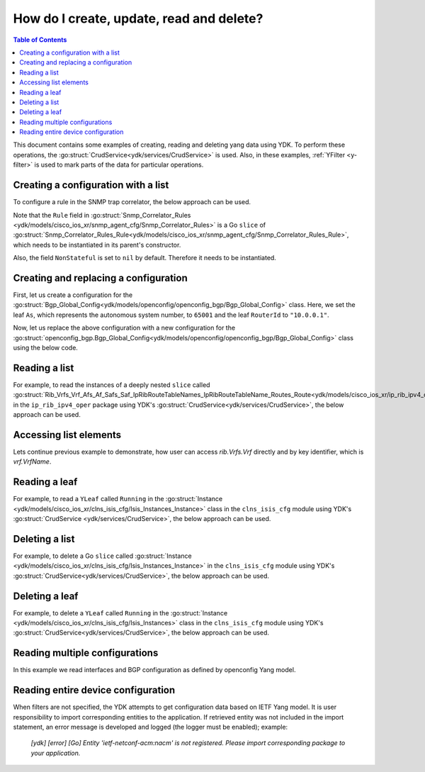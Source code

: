 .. _netconf-operations:

How do I create, update, read and delete?
=========================================

.. contents:: Table of Contents

This document contains some examples of creating, reading and deleting yang data using YDK. To perform these operations, the :go:struct:`CrudService<ydk/services/CrudService>` is used. Also, in these examples, :ref:`YFilter <y-filter>` is used to mark parts of the data for particular operations.

Creating a configuration with a list
------------------------------------

To configure a rule in the SNMP trap correlator, the below approach can be used.

Note that the ``Rule`` field in :go:struct:`Snmp_Correlator_Rules <ydk/models/cisco_ios_xr/snmp_agent_cfg/Snmp_Correlator_Rules>` is a Go ``slice`` of :go:struct:`Snmp_Correlator_Rules_Rule<ydk/models/cisco_ios_xr/snmp_agent_cfg/Snmp_Correlator_Rules_Rule>`, which needs to be instantiated in its parent's constructor.

Also, the field ``NonStateful`` is set to ``nil`` by default. Therefore it needs to be instantiated.

.. code-block:: c
    :linenos:

    package main

    from "github.com/CiscoDevNet/ydk-go/ydk/models/cisco_ios_xr/snmp_agent_cfg"

    func main() {
        // Create the top-level container and instantiate slice
        snmp := snmp_agent_cfg.Snmp_Correlator_Rules{}

        // Create the Rule
        rule := snmp_agent_cfg.Snmp_Correlator_Rules_Rule{}
        rule.Name = "PASS-ALL"

        // Instantiate and assign NonStateful
        rule.NonStateful = snmp_agent_cfg.Snmp_Correlator_Rules_Rule_NonStateful{}
        rule.NonStateful.Timeout = 3s

        // Append
        snmp.Rule = append(snmp.Rule, &rule)

        // Call the CRUD create on the top-level object
        // (assuming you have already instantiated the service and provider)
        result := crud.Create(&provider, &snmp)
    }

Creating and replacing a configuration
--------------------------------------

First, let us create a configuration for the :go:struct:`Bgp_Global_Config<ydk/models/openconfig/openconfig_bgp/Bgp_Global_Config>` class. Here, we set the leaf ``As``, which represents the autonomous system number, to ``65001`` and the leaf ``RouterId`` to ``"10.0.0.1"``.

.. code-block:: c
    :linenos:

    package main

    import (
        "github.com/CiscoDevNet/ydk-go/ydk/types/yfilter"
        "github.com/CiscoDevNet/ydk-go/ydk/models/openconfig/openconfig_bgp"
    )

    func main() {
        // First, create the top-level Bgp() objects
        bgp := openconfig_bgp.Bgp{}
        bgp.Global = openconfig_bgp.Bgp_Global{}
        bgp.Global.Config = openconfig_bgp.Bgp_Global_Config{}

        // Populate the values for the global config object
        bgp.Global.Config.As = 65001
        bgp.Global.Config.RouterId = "10.0.0.1"

        // Call the CRUD create on the top-level bgp object
        // (assuming you have already instantiated the service and provider)
        result := crud.Create(&provider, &bgp)
    }


Now, let us replace the above configuration with a new configuration for the :go:struct:`openconfig_bgp.Bgp_Global_Config<ydk/models/openconfig/openconfig_bgp/Bgp_Global_Config>` class using the below code.

.. code-block:: c
    :linenos:

    package main

    import (
        "github.com/CiscoDevNet/ydk-go/ydk/types/yfilter"
        "github.com/CiscoDevNet/ydk-go/ydk/models/openconfig/openconfig_bgp"
    )

    func main() {
        // First, create the top-level Bgp() objects
        bgp = openconfig_bgp.Bgp{}
        bgp.Global = openconfig_bgp.Bgp_Global{}
        bgp.Global.Config = openconfig_bgp.Bgp_Global_Config{}

        // Set the yfilter attribute of the config object to YFilter.Replace
        bgp.Global.Config.YFilter = yfilter.Replace

        // Populate the new values for the global config object
        bgp.Global.Config.As = 65023
        bgp.Global.Config.RouterId = "25.3.55.12"

        // Call the CRUD update on the top-level bgp object
        // (assuming you have already instantiated the service and provider)
        result = crud.Update(&provider, &bgp)
    }


Reading a list
--------------

For example, to read the instances of a deeply nested ``slice`` called :go:struct:`Rib_Vrfs_Vrf_Afs_Af_Safs_Saf_IpRibRouteTableNames_IpRibRouteTableName_Routes_Route<ydk/models/cisco_ios_xr/ip_rib_ipv4_oper/Rib_Vrfs_Vrf_Afs_Af_Safs_Saf_IpRibRouteTableNames_IpRibRouteTableName_Routes_Route>`  in the ``ip_rib_ipv4_oper`` package using YDK's :go:struct:`CrudService<ydk/services/CrudService>`, the below approach can be used.

.. code-block:: c
    :linenos:

    package main

    import (
        "github.com/CiscoDevNet/ydk-go/ydk/types/yfilter"
        "github.com/CiscoDevNet/ydk-go/ydk/models/cisco_ios_xr/ip_rib_ipv4_oper"
    )

    func main() {
        // First create the top-level Rib objects
        rib := ip_rib_ipv4_oper.Rib{}

        // Then create the list instance Vrf
        vrf := ip_rib_ipv4_oper.Rib_Vrfs_Vrf{}
        vrf.VrfName = "default"

        // Then create the child list element Af and the rest of the nested list instances
        af := ip_rib_ipv4_oper.Rib_Vrfs_Vrf_Afs_Af{}
        af.AfName = "IPv4"

        saf := ip_rib_ipv4_oper.Rib_Vrfs_Vrf_Afs_Af_Safs_Saf{}
        saf.SafName = "Unicast"

        tableName := ip_rib_ipv4_oper.Rib_Vrfs_Vrf_Afs_Af_Safs_Saf_IpRibRouteTableNames.IpRibRouteTableName{}
        tableName.RouteTableName = "default"

        // Create the final list instance Route
        route := ip_rib_ipv4_oper.Rib_Vrfs_Vrf_Afs_Af_Safs_Saf_IpRibRouteTableNames_IpRibRouteTableName_Routes_Route{}
        route.YFilter = yfilter.Read // set the yfilter attribute for route to yfilter.Read

        // Append each of the list instances to their respective parents
        tableName.Routes = ip_rib_ipv4_oper.Rib_Vrfs_Vrf_Afs_Af_Safs_Saf_IpRibRouteTableNames_IpRibRouteTableName_Routes{}
        tableName.Routes.Route = append(table_name.Routes.Route, &route)
        
        saf.IpRibRouteTableNames = ip_rib_ipv4_oper.Rib_Vrfs_Vrf_Afs_Af_Safs_Saf_IpRibRouteTableNames{}
        saf.IpRibRouteTableNames.IpRibRouteTableName = append(saf.IpRibRouteTableNames.IpRibRouteTableName, &tableName)
        
        af.Safs = ip_rib_ipv4_oper.Rib_Vrfs_Vrf_Afs_Af_Safs{}
        af.Safs.Saf = append(af.Safs.Saf, &saf)
        
        vrf.Afs = ip_rib_ipv4_oper.Rib_Vrfs_Vrf_Afs{}
        vrf.Afs.Af = append(vrf.Afs.Af, &af)
        
        rib.Vrfs = ip_rib_ipv4_oper.Rib_Vrf{}
        rib.Vrfs.Vrf = append(rib.Vrfs.Vrf, &vrf)

        // Call the CRUD read on the top-level rib object
        // (assuming you have already instantiated the service and provider)
        ribOper := crud.Read(&provider, &rib)
    }


Accessing list elements
-----------------------

Lets continue previous example to demonstrate, how user can access `rib.Vrfs.Vrf` directly and by key identifier, which is `vrf.VrfName`.

.. code-block:: c
    :linenos:

        // Directly iterate over the slice
        for _, eVrf := range rib.Vrfs.Vrf {
              eVrf := iVrf.(*ip_rib_ipv4_oper.Rib_Vrfs_Vrf)
              fmt.Printf("Key: %v, VRF name: %v\n", key, eVrf.VrfName)
        }
        
        // Access specific VRF configuration directly when VRF name is known
        iVrf := ylist.Get(rib.Vrfs.Vrf, "default")
        if iVrf != nil {
                eVrf := iVrf.(*ip_rib_ipv4_oper.Rib_Vrfs_Vrf)
                fmt.Printf("VRF name: %v\n", eVrf.VrfName)
        }

        // Get all VRF names present in BGP configuration
        allVrfNames := ylist.Keys(rib.Vrfs.Vrf)
        
        // Iterate over the VRF names
        for _, name := range allVrfNames {
                _, iVrf := ylist.Get(rib.Vrfs.Vrf, name)
                if iVrf != nil {
                        eVrf := iVrf.(*ip_rib_ipv4_oper.Rib_Vrfs_Vrf)
                        fmt.Printf("VRF name: %v\n", eVrf.VrfName)
                }
        }
        
        // Remove specific VRF from the configuration
        i, rVrf = ylist.Get(rib.Vrfs.Vrf, "vrf-to-remove")
        if rVrf != nil {
                rib.Vrfs.Vrf = append(rib.Vrfs.Vrf[:i], rib.Vrfs.Vrf[i+1:] ...)
                crud.Update(&provider, &rib)
        }

Reading a leaf
--------------

For example, to read a ``YLeaf`` called ``Running`` in the :go:struct:`Instance <ydk/models/cisco_ios_xr/clns_isis_cfg/Isis_Instances_Instance>` class in the ``clns_isis_cfg`` module using YDK's :go:struct:`CrudService <ydk/services/CrudService>`, the below approach can be used.

.. code-block:: c
    :linenos:

    package main

    import (
        "github.com/CiscoDevNet/ydk-go/ydk/types"
        "github.com/CiscoDevNet/ydk-go/ydk/types/yfilter"
        "github.com/CiscoDevNet/ydk-go/ydk/models/cisco_ios_xr/clns_isis_cfg"
    )

    func main() {
        // First create the top-level Isis object
        isis = clns_isis_cfg.Isis{}

        // Create ISIS instance
        ins := clns_isis_cfg.Isis.Instances.Instance{}
        ins.InstanceName = "default"

        // Set the leaf called 'running'
        ins.Running = types.Empty{}

        // Create the list and append the instance
        isis.Instances = clns_isis_cfg.Isis.Instances{}
        isis.Instances.Instance = append(isis.Instances.Instance, &ins)

        // Call the CRUD read on the top-level isis object
        // (assuming you have already instantiated the service and provider)
        result := crud.Read(&provider, &isis)
    }

Deleting a list
---------------

For example, to delete a Go ``slice`` called :go:struct:`Instance <ydk/models/cisco_ios_xr/clns_isis_cfg/Isis_Instances_Instance>` in the ``clns_isis_cfg`` module using YDK's :go:struct:`CrudService<ydk/services/CrudService>`, the below approach can be used.

.. code-block:: c
    :linenos:

    package main

    import (
        "github.com/CiscoDevNet/ydk-go/ydk/types/yfilter"
        "github.com/CiscoDevNet/ydk-go/ydk/models/cisco_ios_xr/clns_isis_cfg"
    )

    func main() {
        // First create the top-level Isis object
        isis = clns_isis_cfg.Isis{}

        // Create the ISIS instance
        ins := clns_isis_cfg.Isis.Instances.Instance{}
        ins.InstanceName = "xyz"

        // Set the YFilter attribute of the leaf called 'ins' to yfilter.Delete
        ins.YFilter = yfilter.Delete

        // Create the list and append the instance
        isis.Instances = clns_isis_cfg.Isis.Instances{}
        isis.Instances.Instance = append(isis.Instances.Instance, &ins)

        // Call the CRUD read on the top-level isis object
        // (assuming you have already instantiated the service and provider)
        result := crud.Read(&provider, &isis)
    }


Deleting a leaf
---------------

For example, to delete a ``YLeaf`` called ``Running`` in the :go:struct:`Instance <ydk/models/cisco_ios_xr/clns_isis_cfg/Isis_Instances>` class in the ``clns_isis_cfg`` module using YDK's :go:struct:`CrudService<ydk/services/CrudService>`, the below approach can be used.

.. code-block:: c
    :linenos:

    package main

    import (
        "github.com/CiscoDevNet/ydk-go/ydk/types"
        "github.com/CiscoDevNet/ydk-go/ydk/types/yfilter"
        "github.com/CiscoDevNet/ydk-go/ydk/models/cisco_ios_xr/clns_isis_cfg"
    )

    func main() {
        // First create the top-level Isis object
        isis = clns_isis_cfg.Isis{}

        // Create the ISIS instance
        ins := clns_isis_cfg.Isis.Instances.Instance{}
        ins.InstanceName = "default"

        // Not setting the Running leaf
        // Create list and Append the instance
        isis.Instances = clns_isis_cfg.Isis.Instances{}
        isis.Instances.Instance = append(isis.Instances.Instance, &ins)

        // Call the CRUD read on the top-level isis object
        // (assuming you have already instantiated the service and provider)
        result := crud.Read(&provider, &isis)
    }

Reading multiple configurations
--------------------------------------

In this example we read interfaces and BGP configuration as defined by openconfig Yang model.

.. code-block:: c
    :linenos:

    package main

    import (
        "github.com/CiscoDevNet/ydk-go/ydk"
        "github.com/CiscoDevNet/ydk-go/ydk/types"
        ocBgp "github.com/CiscoDevNet/ydk-go/ydk/models/openconfig/openconfig_bgp"
        ocInterfaces "github.com/CiscoDevNet/ydk-go/ydk/models/openconfig/openconfig_interfaces"
    )

    func main() {
        // Build filter
        interfacesFilter := ocInterfaces.Interfaces{};
        bgpFilter := ocBgp.Bgp{};
        filterList := types.NewFilter(&interfacesFilter, &bgpFilter)
        
        // Read running config
        getConfigEntity := crud.Read(&provider, filterList)
        
        // Get results
        getConfigEC := types.EntityToCollection(getConfigEntity)
        for _, entity := range getConfigEC.Entities() {
            ydk.YLogDebug(fmt.Sprintf("Printing %s", GetEntityXmlString(entity)))
        }
    }

Reading entire device configuration
--------------------------------------

When filters are not specified, the YDK attempts to get configuration data based on IETF Yang model. It is user responsibility to import corresponding entities to the application. If retrieved entity was not included in the import statement, an error message is developed and logged (the logger must be enabled); example:
        
    `[ydk] [error] [Go] Entity 'ietf-netconf-acm:nacm' is not registered. Please import corresponding package to your application.`


.. code-block:: c
    :linenos:

    package main

    import (
        "github.com/CiscoDevNet/ydk-go/ydk"
        "github.com/CiscoDevNet/ydk-go/ydk/types"
        // Import here all IETF model entities that you would like to see in Read response.
    )

    func main() {
        // Build filter
        filterList := types.NewFilter()
        
        // Read running config
        getConfigEntity := crud.ReadConfig(&provider, filterList)
        
        // Get results
        getConfigEC := types.EntityToCollection(getConfigEntity)
        for _, entity := range getConfigEC.Entities() {
            ydk.YLogDebug(fmt.Sprintf("Printing %s", GetEntityXmlString(entity)))
        }
    }
